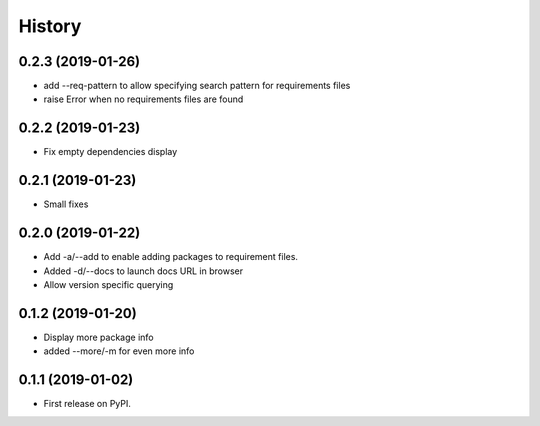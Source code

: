 =======
History
=======

0.2.3 (2019-01-26)
------------------

* add --req-pattern to allow specifying search pattern for requirements files
* raise Error when no requirements files are found

0.2.2 (2019-01-23)
------------------

* Fix empty dependencies display

0.2.1 (2019-01-23)
------------------

* Small fixes

0.2.0 (2019-01-22)
------------------

* Add -a/--add to enable adding packages to requirement files.
* Added -d/--docs to launch docs URL in browser
* Allow version specific querying

0.1.2 (2019-01-20)
------------------

* Display more package info
* added --more/-m for even more info

0.1.1 (2019-01-02)
------------------

* First release on PyPI.
